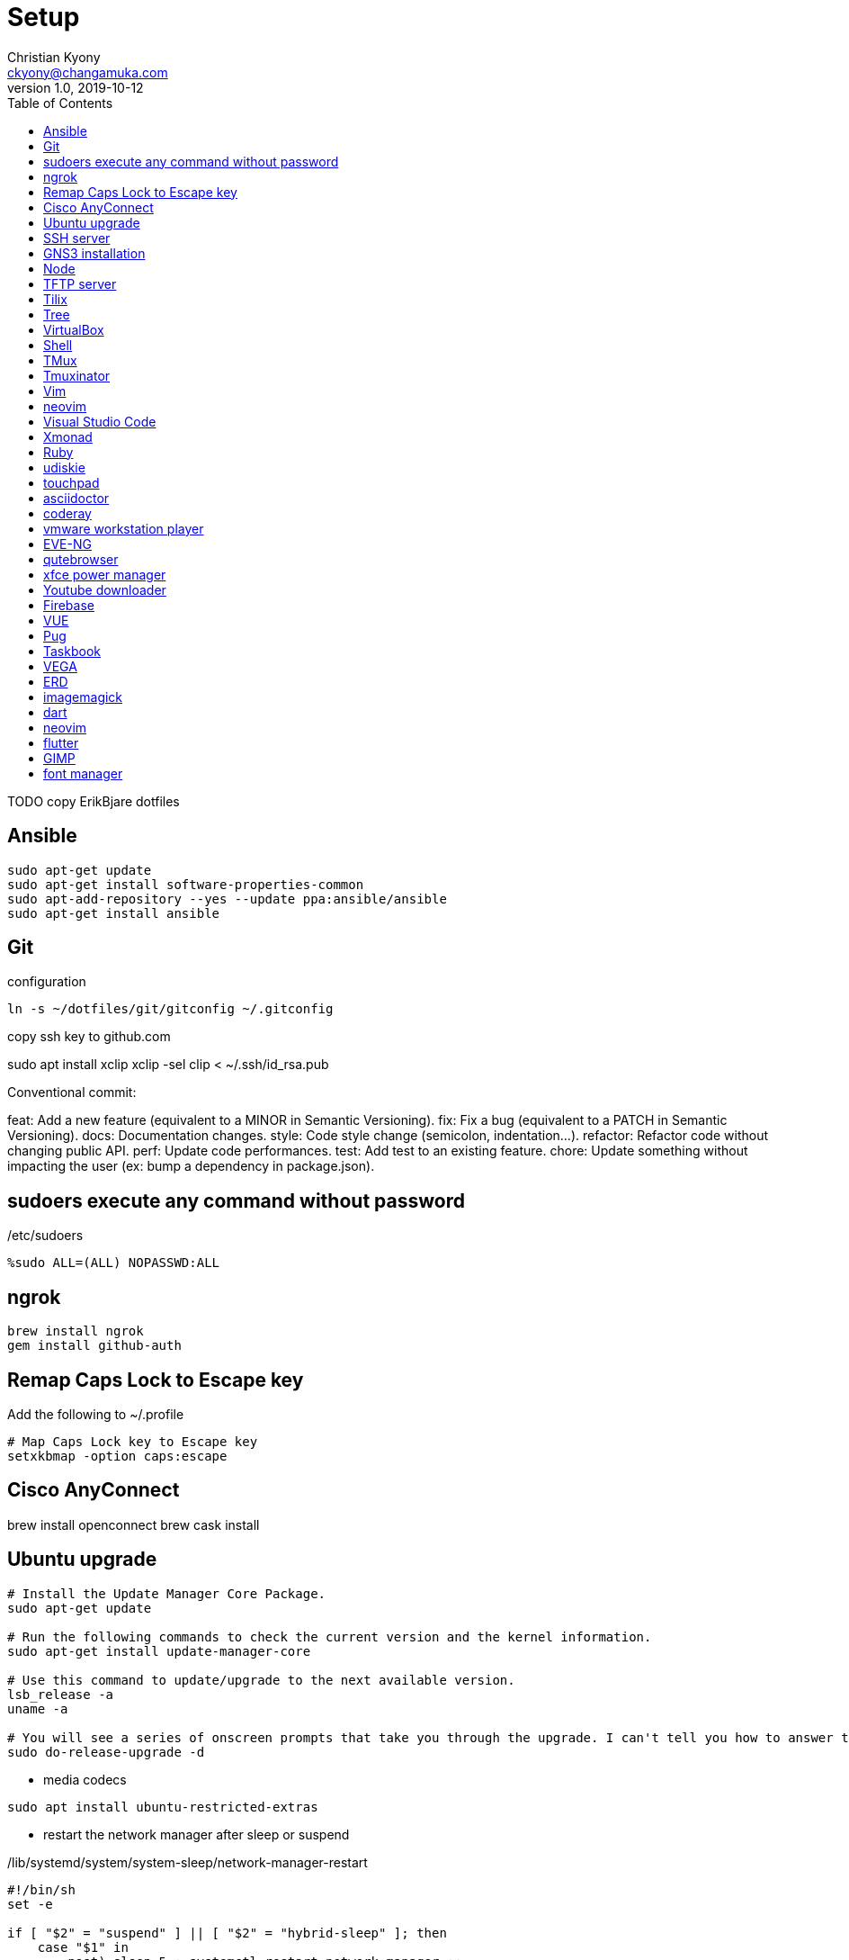 = Setup
Christian Kyony <ckyony@changamuka.com>
v1.0, 2019-10-12
:experimental:
:producer: asciidoctor
:toc: left
:toclevels: 3
:experimental:
:icons: font
:stem:
:imagesdir: ../images
:frame: topbot
:grid: rows
:stylesheet: ../stylesheets/asciidoctor.css


TODO copy ErikBjare dotfiles 


== Ansible

----
sudo apt-get update
sudo apt-get install software-properties-common
sudo apt-add-repository --yes --update ppa:ansible/ansible
sudo apt-get install ansible
----

== Git

.configuration
----
ln -s ~/dotfiles/git/gitconfig ~/.gitconfig
----


copy ssh key to github.com


sudo apt install xclip
xclip -sel clip < ~/.ssh/id_rsa.pub


Conventional commit:

feat: Add a new feature (equivalent to a MINOR in Semantic Versioning).
fix: Fix a bug (equivalent to a PATCH in Semantic Versioning).
docs: Documentation changes.
style: Code style change (semicolon, indentation…).
refactor: Refactor code without changing public API.
perf: Update code performances.
test: Add test to an existing feature.
chore: Update something without impacting the user (ex: bump a dependency in package.json).





== sudoers execute any command without password 


./etc/sudoers
----
%sudo ALL=(ALL) NOPASSWD:ALL
----

== ngrok

----
brew install ngrok
gem install github-auth
----


== Remap Caps Lock to Escape key

Add the following to ~/.profile 

----
# Map Caps Lock key to Escape key
setxkbmap -option caps:escape
----


== Cisco AnyConnect 


brew install openconnect
brew cask install 


== Ubuntu upgrade

----
# Install the Update Manager Core Package.
sudo apt-get update

# Run the following commands to check the current version and the kernel information.
sudo apt-get install update-manager-core

# Use this command to update/upgrade to the next available version.
lsb_release -a
uname -a

# You will see a series of onscreen prompts that take you through the upgrade. I can't tell you how to answer the prompts, as it depends on what type of installation you want to end up with.
sudo do-release-upgrade -d
----


- media codecs

----
sudo apt install ubuntu-restricted-extras
----

- restart the network manager after sleep or suspend

./lib/systemd/system/system-sleep/network-manager-restart
----
#!/bin/sh
set -e

if [ "$2" = "suspend" ] || [ "$2" = "hybrid-sleep" ]; then
    case "$1" in
        post) sleep 5 ; systemctl restart network-manager ;;
    esac
fi
----


== SSH server

----
open ssh
sudo apt-get install openssh-server
----

== GNS3 installation

----
sudo apt add-apt-repository ppa:gns3/ppa
sudo apt update
sudo apt install gns3-gui
sudo apt install gns3-server
sudo usermod -aG kvm $(whoami) && sudo reboot 
----

create interface loopback tap0

----
sudo apt-get install uml-utilities
sudo modprobe tun
# create loopback interface tap0
sudo tunctl            
sudo ifconfig tap0 10.100.100.100 netmask 255.255.255.0 up
sudo ifconfig          
----

in GNS3-GUI,
select cloud, add tap0 as interface

NOTE: Do not select the wi-fi interface

== Node 

NOTE: avoid to install nodejs with apt-get 
if nodejs already installed via apt-get, uninstall it 

----
sudo apt purge nodejs && sudo apt autoremove && sudo apt autoclean
----

nvm does not support fish shell

install the bass plugin

----
fisher add jorgebucaran/fish-nvm
----


----
nvm list
nvm ls-remote
# install LTS version
nvm install 10.16.0 
nvm alias default 10.16.1
node -v
npm install -g npm
npm -v
----


Increase the amount of inotify watches

----
echo fs.inotify.max_user_watches=524288 | sudo tee -a /etc/sysctl.conf && sudo sysctl -p
----


== TFTP server


----
sudo apt-get install tftpd-hpa
----

The default configuration file for tftpd-hpa is /etc/default/tftpd-hpa.
The default root directory where files will be stored is /var/lib/tftpboot.

== Tilix

For tabbed terminal in GNS3

----
sudo add-apt-repository ppa:webupd8team/terminix
sudo apt-get update
sudo apt-get install tilix
----




== Tree

----
sudo apt install tree
----


== VirtualBox

----
wget -q https://www.virtualbox.org/download/oracle_vbox_2016.asc -O- | sudo apt-key add -
wget -q https://www.virtualbox.org/download/oracle_vbox.asc -O- | sudo apt-key add -
sudo add-apt-repository "deb [arch=amd64] http://download.virtualbox.org/virtualbox/debian $(lsb_release -cs) contrib"
sudo apt update
sudo apt install -y virtualbox-6.0
----

Extension pack

----
wget https://download.virtualbox.org/virtualbox/6.0.0/Oracle_VM_VirtualBox_Extension_Pack-6.0.0.vbox-extpack
sudo VBoxManage extpack install Oracle_VM_VirtualBox_Extension_Pack-6.0.0.vbox-extpack
----


== Shell 

Fish

.install
----
sudo apt-add-repository ppa:fish-shell/release-3
sudo apt-get update
sudo apt-get install fish
----


.config
----
# vi keybindings

----

== TMux

----
sudo apt-get install tmux
----

.configuration


== Tmuxinator

----
gem install tmuxinator
----

----
set --Ux EDITOR vim
----

== Vim

----
sudo apt install vim-gtk
----

== neovim

----
sudo add-apt-repository ppa:neovim-ppa/stable
sudo apt-get update
sudo apt-get install neovim
----


== Visual Studio Code

----
curl https://packages.microsoft.com/keys/microsoft.asc | gpg --dearmor > microsoft.gpg 
sudo mv microsoft.gpg /etc/apt/trusted.gpg.d/microsoft.gpg
sudo sh -c 'echo "deb [arch=amd64] https://packages.microsoft.com/repos/vscode stable main" > /etc/apt/sources.list.d/vscode.list'
sudo apt update
sudo apt install code
----

== Xmonad

TODO install xmonad with stack
TODO https://brianbuccola.com/how-to-install-xmonad-and-xmobar-via-stack/


----
sudo apt install xmonad suckless-tools xscreensaver
sudo apt install libghc-xmonad-dev
sudo apt install xmobar
sudo apt install stalonetray
----

control the brightness of the screen

----
git clone https://github.com/Ventto/lux.git
cd lux 
sudo make install 
sudo lux
----


.stalonetrayrc
----
decorations none
transparent false
dockapp_mode none
geometry 5x1-400+0
max_geometry 5x1-325-10
background "#000000"
kludges force_icons_size
grow_gravity NE
icon_gravity NE
icon_size 12
sticky true
#window_strut none
window_type dock
window_layer bottom
#no_shrink false
skip_taskbar true
----


----
sudo apt install acpi
----


TODO export all variables in configuration file
cat /home/ckyony/bin/check-low-battery.sh 

----
#!/bin/bash

POWERSUPPLY="/sys/class/power_supply/ACAD/online" # could be different on your system!
TOO_LOW=20 # how low is too low?
NOT_CHARGING="0"
ICON="/usr/share/icons/ubuntu-mono-dark/status/24/battery-low.svg" # eye candy

export DISPLAY=:0

BATTERY_LEVEL=$(acpi -b | grep -P -o '[0-9]+(?=%)')
STATUS=$(cat $POWERSUPPLY)

if [ $BATTERY_LEVEL -le $TOO_LOW -a $STATUS = $NOT_CHARGING ]
then
    /usr/bin/notify-send -u critical -i "$ICON" -t 3000 "Battery low" "Battery level is ${BATTERY_LEVEL}%!"
fi

exit 0
----





== Ruby




----
sudo apt install ruby-full ruby-dev
----


install ruby-install

----
wget -O ruby-install-0.7.0.tar.gz https://github.com/postmodern/ruby-install/archive/v0.7.0.tar.gz
tar -xzvf ruby-install-0.7.0.tar.gz
cd ruby-install-0.7.0/
sudo make install
----

install the latest version of Ruby

----
ruby-install --latest ruby
----

Use the latest version

----
echo 'ruby-2.6.1' > ~/.ruby-version
----


install chruby 

----


----

install chrub-fish

----
wget -O chruby-fish-0.8.2.tar.gz https://github.com/JeanMertz/chruby-fish/archive/v0.8.2.tar.gz
tar -xzvf chruby-fish-0.8.2.tar.gz
cd chruby-fish-0.8.2/
sudo make install
----

configure 

.config/fish/config.fish
----
source /usr/local/share/chruby/chruby.fish
----

.config/fish/auto.fish
----
source /usr/local/share/chruby/auto.fish
----

----
bundler install
----


install solargraph, language server for ruby

----
gem install solargraph
----

== udiskie

----
sudo apt-get install python-pip
sudo pip install udiskie
----


edit ~/.xmonad/start-xmonad.sh

----
udiskie &
----

== touchpad

disable while typing

----
syndaemon -i .5 -K -t -R -d
----

== asciidoctor

gem install asciidoctor

== coderay

gem install coderay


== vmware workstation player

- download wvmare workstation player for linux 64-bit 

  chmod +x ~/Downloads/VMWare-Player*
  sudo ~/Downloads/VMWare-Player


Run the player 

  vmplayer

== EVE-NG

download eve-ng community edition

== qutebrowser

sudo apt install qutebrowser

== xfce power manager 

sudo apt install xfce4-power-manager

add in xmonad/startup-hoop.sh

configure 

----
xfce4-power-manager --customize
----

== Youtube downloader 

sudo -H pip install --upgrade youtube-dl


== Firebase

npm install -g firebase-tools


== VUE

== Pug

npm install -g html2pug

== Taskbook

yarn global add taskbook

== VEGA

TODO
  https://vega.github.io/vega/usage/


== ERD

----
git clone git://github.com/BurntSushi/erd
cd erd
stack install
----

== imagemagick

sudo apt-get install -y graphicsmagick-imagemagick-compat graphicsmagick-libmagick-dev-compat


== dart

home: https://dart.dev/get-dart

.one-time setup
----
sudo apt update
sudo apt install apt-transport-https
sudo sh -c 'wget -qO- https://dl-ssl.google.com/linux/linux_signing_key.pub | apt-key add -'
sudo sh -c 'wget -qO- https://storage.googleapis.com/download.dartlang.org/linux/debian/dart_stable.list > /etc/apt/sources.list.d/dart_stable.list'
----

----
sudo apt update
sudo apt install dart
----

- ruby support
----
gem install neovim
----

== neovim

----
# ~/.config/nvim/init.vim

set runtimepath^=~/.vim runtimepath+=~/.vim/after
let &packpath = &runtimepath
source ~/.vimrc
----


== flutter

- Download from flutter.io

----
cd ~/repo
tar xf flutter_linux_v1.9.1+hotfix.6-stable.tar.xz
----

- Add flutter/bin to PATH 
----
# ~/.config/fish/config.fish
set PATH /home/ckyony/repo/flutter/bin $PATH
----

- Download  and install android studio

* Start Android Studio
* Go through the ‘Android Studio Setup Wizard’. 
** This installs the latest Android SDK, 
Android SDK Platform-Tools, 
and Android SDK Build-Tools, 
which are required by Flutter when developing for Android.

----
cd ~/repo
tar xzvf android-studio-ide-191.5977832-linux.tar.gz
----

- add android/bin to PATH

----
# ~/.config/fish/config.fish
set PATH /home/ckyony/repo/android-studio/bin $PATH
----


- To avoid blank android studio window in xmonad
----
set -Ux _JAVA_AWT_WM_NONREPARENTING 1
----

- install Flutter and Dart plugins

* start Android Studio
* Go to menu:File[Settings > Plugins > Marketplace] 
* select Flutter 
* click btn:[Install]
* click btn:[Yes] to install the Dart plugin
* click btn:[Restart the IDE]

- Install the VS Code 

* start VS Code
* Invoke menu:View[Command Palette...]
* Type *install*
* Select menu:Extensions[Install Extensions]
* Type *flutter* in the extensions search field
* select *flutter*
* click *Install* 
* 

- Setup my Android device

* Enable Developer options 

** open *Settings* app 
** select *System* on Android 8.0+
** scroll to the bottom and select btn:[About phone]
** scroll to the bottom and tap btn:[Build number] 7 times
** return to the previous screen to find *Developer options*

* Enable USB debugging

- Using a USB cable, plug your phone into your computer. If prompted on your device, authorize your computer to access your device.
- In the terminal, run the flutter devices command to verify that Flutter recognizes your connected Android device. By default, Flutter uses the version of the Android SDK where your adb tool is based. If you want Flutter to use a different installation of the Android SDK, you must set the ANDROID_HOME environment variable to that installation directory.

NOTE: on Huawei
- Go to Settings > Developer Options 
- 




== GIMP

----
sudo apt install gimp
----

TIP: How to merge two images

- menu[Open] first image
- menu[Open as a layers] the second image
- drag the second image to the desired location


== font manager


sudo apt install font-manager




